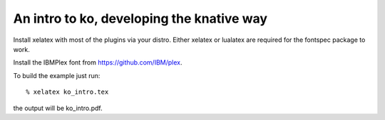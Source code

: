 ==========================================
An intro to ko, developing the knative way
==========================================

Install xelatex with most of the plugins via your distro.
Either xelatex or lualatex are required for the fontspec package to work.

Install the IBMPlex font from https://github.com/IBM/plex.

To build the example just run::

  % xelatex ko_intro.tex

the output will be ko_intro.pdf.
